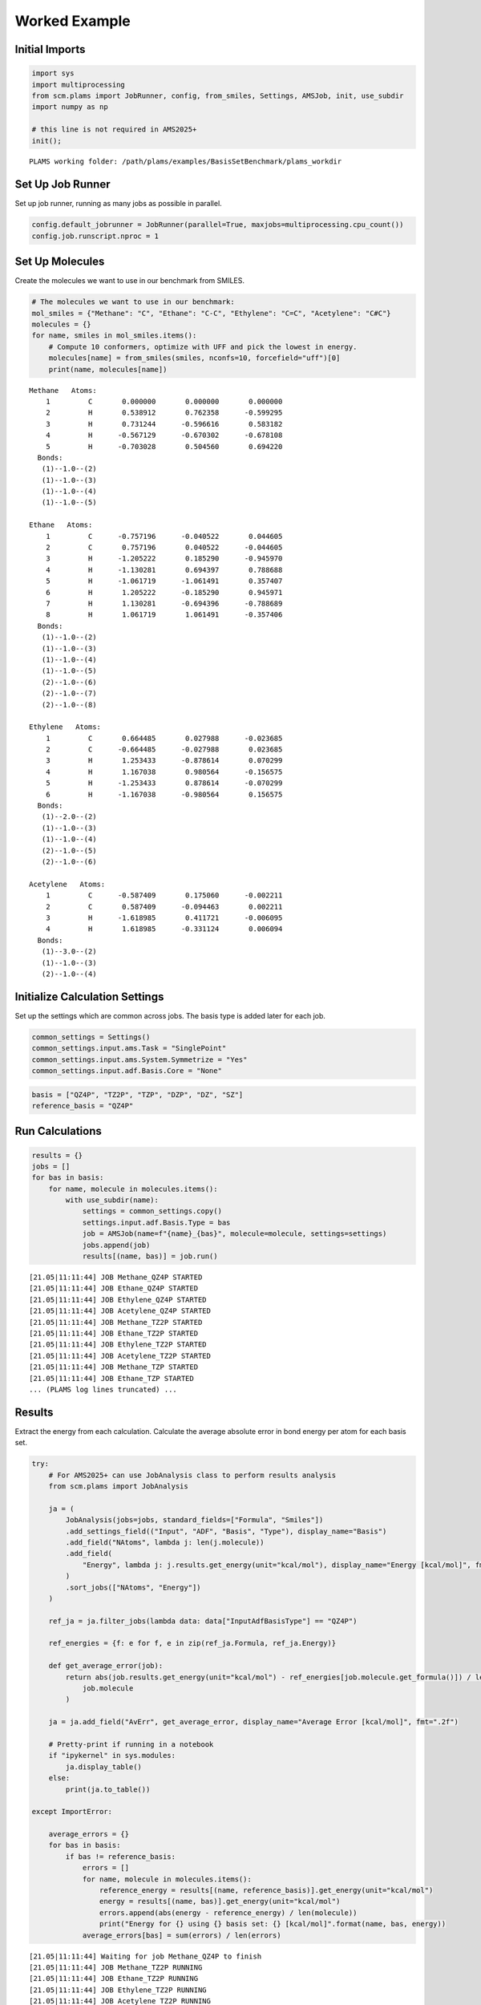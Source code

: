 Worked Example
--------------

Initial Imports
~~~~~~~~~~~~~~~

.. code:: ipython3

   import sys
   import multiprocessing
   from scm.plams import JobRunner, config, from_smiles, Settings, AMSJob, init, use_subdir
   import numpy as np

   # this line is not required in AMS2025+
   init();

::

   PLAMS working folder: /path/plams/examples/BasisSetBenchmark/plams_workdir

Set Up Job Runner
~~~~~~~~~~~~~~~~~

Set up job runner, running as many jobs as possible in parallel.

.. code:: ipython3

   config.default_jobrunner = JobRunner(parallel=True, maxjobs=multiprocessing.cpu_count())
   config.job.runscript.nproc = 1

Set Up Molecules
~~~~~~~~~~~~~~~~

Create the molecules we want to use in our benchmark from SMILES.

.. code:: ipython3

   # The molecules we want to use in our benchmark:
   mol_smiles = {"Methane": "C", "Ethane": "C-C", "Ethylene": "C=C", "Acetylene": "C#C"}
   molecules = {}
   for name, smiles in mol_smiles.items():
       # Compute 10 conformers, optimize with UFF and pick the lowest in energy.
       molecules[name] = from_smiles(smiles, nconfs=10, forcefield="uff")[0]
       print(name, molecules[name])

::

   Methane   Atoms: 
       1         C       0.000000       0.000000       0.000000
       2         H       0.538912       0.762358      -0.599295
       3         H       0.731244      -0.596616       0.583182
       4         H      -0.567129      -0.670302      -0.678108
       5         H      -0.703028       0.504560       0.694220
     Bonds: 
      (1)--1.0--(2)
      (1)--1.0--(3)
      (1)--1.0--(4)
      (1)--1.0--(5)

   Ethane   Atoms: 
       1         C      -0.757196      -0.040522       0.044605
       2         C       0.757196       0.040522      -0.044605
       3         H      -1.205222       0.185290      -0.945970
       4         H      -1.130281       0.694397       0.788688
       5         H      -1.061719      -1.061491       0.357407
       6         H       1.205222      -0.185290       0.945971
       7         H       1.130281      -0.694396      -0.788689
       8         H       1.061719       1.061491      -0.357406
     Bonds: 
      (1)--1.0--(2)
      (1)--1.0--(3)
      (1)--1.0--(4)
      (1)--1.0--(5)
      (2)--1.0--(6)
      (2)--1.0--(7)
      (2)--1.0--(8)

   Ethylene   Atoms: 
       1         C       0.664485       0.027988      -0.023685
       2         C      -0.664485      -0.027988       0.023685
       3         H       1.253433      -0.878614       0.070299
       4         H       1.167038       0.980564      -0.156575
       5         H      -1.253433       0.878614      -0.070299
       6         H      -1.167038      -0.980564       0.156575
     Bonds: 
      (1)--2.0--(2)
      (1)--1.0--(3)
      (1)--1.0--(4)
      (2)--1.0--(5)
      (2)--1.0--(6)

   Acetylene   Atoms: 
       1         C      -0.587409       0.175060      -0.002211
       2         C       0.587409      -0.094463       0.002211
       3         H      -1.618985       0.411721      -0.006095
       4         H       1.618985      -0.331124       0.006094
     Bonds: 
      (1)--3.0--(2)
      (1)--1.0--(3)
      (2)--1.0--(4)

Initialize Calculation Settings
~~~~~~~~~~~~~~~~~~~~~~~~~~~~~~~

Set up the settings which are common across jobs. The basis type is added later for each job.

.. code:: ipython3

   common_settings = Settings()
   common_settings.input.ams.Task = "SinglePoint"
   common_settings.input.ams.System.Symmetrize = "Yes"
   common_settings.input.adf.Basis.Core = "None"

.. code:: ipython3

   basis = ["QZ4P", "TZ2P", "TZP", "DZP", "DZ", "SZ"]
   reference_basis = "QZ4P"

Run Calculations
~~~~~~~~~~~~~~~~

.. code:: ipython3

   results = {}
   jobs = []
   for bas in basis:
       for name, molecule in molecules.items():
           with use_subdir(name):
               settings = common_settings.copy()
               settings.input.adf.Basis.Type = bas
               job = AMSJob(name=f"{name}_{bas}", molecule=molecule, settings=settings)
               jobs.append(job)
               results[(name, bas)] = job.run()

::

   [21.05|11:11:44] JOB Methane_QZ4P STARTED
   [21.05|11:11:44] JOB Ethane_QZ4P STARTED
   [21.05|11:11:44] JOB Ethylene_QZ4P STARTED
   [21.05|11:11:44] JOB Acetylene_QZ4P STARTED
   [21.05|11:11:44] JOB Methane_TZ2P STARTED
   [21.05|11:11:44] JOB Ethane_TZ2P STARTED
   [21.05|11:11:44] JOB Ethylene_TZ2P STARTED
   [21.05|11:11:44] JOB Acetylene_TZ2P STARTED
   [21.05|11:11:44] JOB Methane_TZP STARTED
   [21.05|11:11:44] JOB Ethane_TZP STARTED
   ... (PLAMS log lines truncated) ...

Results
~~~~~~~

Extract the energy from each calculation. Calculate the average absolute error in bond energy per atom for each basis set.

.. code:: ipython3

   try:
       # For AMS2025+ can use JobAnalysis class to perform results analysis
       from scm.plams import JobAnalysis

       ja = (
           JobAnalysis(jobs=jobs, standard_fields=["Formula", "Smiles"])
           .add_settings_field(("Input", "ADF", "Basis", "Type"), display_name="Basis")
           .add_field("NAtoms", lambda j: len(j.molecule))
           .add_field(
               "Energy", lambda j: j.results.get_energy(unit="kcal/mol"), display_name="Energy [kcal/mol]", fmt=".2f"
           )
           .sort_jobs(["NAtoms", "Energy"])
       )

       ref_ja = ja.filter_jobs(lambda data: data["InputAdfBasisType"] == "QZ4P")

       ref_energies = {f: e for f, e in zip(ref_ja.Formula, ref_ja.Energy)}

       def get_average_error(job):
           return abs(job.results.get_energy(unit="kcal/mol") - ref_energies[job.molecule.get_formula()]) / len(
               job.molecule
           )

       ja = ja.add_field("AvErr", get_average_error, display_name="Average Error [kcal/mol]", fmt=".2f")

       # Pretty-print if running in a notebook
       if "ipykernel" in sys.modules:
           ja.display_table()
       else:
           print(ja.to_table())

   except ImportError:

       average_errors = {}
       for bas in basis:
           if bas != reference_basis:
               errors = []
               for name, molecule in molecules.items():
                   reference_energy = results[(name, reference_basis)].get_energy(unit="kcal/mol")
                   energy = results[(name, bas)].get_energy(unit="kcal/mol")
                   errors.append(abs(energy - reference_energy) / len(molecule))
                   print("Energy for {} using {} basis set: {} [kcal/mol]".format(name, bas, energy))
               average_errors[bas] = sum(errors) / len(errors)

::

   [21.05|11:11:44] Waiting for job Methane_QZ4P to finish
   [21.05|11:11:44] JOB Methane_TZ2P RUNNING
   [21.05|11:11:44] JOB Ethane_TZ2P RUNNING
   [21.05|11:11:44] JOB Ethylene_TZ2P RUNNING
   [21.05|11:11:44] JOB Acetylene_TZ2P RUNNING
   [21.05|11:11:44] JOB Methane_TZP RUNNING
   [21.05|11:11:44] JOB Ethane_TZP RUNNING
   [21.05|11:11:44] JOB Ethylene_TZP RUNNING
   [21.05|11:11:44] JOB Ethylene_SZ RUNNING
   [21.05|11:11:44] JOB Ethylene_DZ RUNNING
   [21.05|11:11:44] JOB Acetylene_TZP RUNNING
   ... (PLAMS log lines truncated) ...
   [21.05|11:11:48] Waiting for job Ethane_QZ4P to finish
   [21.05|11:11:50] Waiting for job Acetylene_TZP to finish
   [21.05|11:11:51] Waiting for job Ethane_DZP to finish

======= ====== ===== ====== ================= ========================
Formula Smiles Basis NAtoms Energy [kcal/mol] Average Error [kcal/mol]
======= ====== ===== ====== ================= ========================
C2H2    C#C    DZ    4      -537.10           4.91
C2H2    C#C    DZP   4      -550.65           1.53
C2H2    C#C    TZP   4      -552.96           0.95
C2H2    C#C    TZ2P  4      -555.67           0.27
C2H2    C#C    QZ4P  4      -556.76           0.00
C2H2    C#C    SZ    4      -647.50           22.69
CH4     C      DZ    5      -560.93           2.34
CH4     C      DZP   5      -569.12           0.70
CH4     C      TZP   5      -571.04           0.32
CH4     C      TZ2P  5      -572.11           0.10
CH4     C      QZ4P  5      -572.63           0.00
CH4     C      SZ    5      -723.55           30.18
C2H4    C=C    DZ    6      -750.17           3.37
C2H4    C=C    DZP   6      -764.41           1.00
C2H4    C=C    TZP   6      -767.33           0.51
C2H4    C=C    TZ2P  6      -769.43           0.16
C2H4    C=C    QZ4P  6      -770.41           0.00
C2H4    C=C    SZ    6      -934.66           27.37
C2H6    CC     SZ    8      -1216.91          30.49
C2H6    CC     DZ    8      -951.17           2.73
C2H6    CC     DZP   8      -966.09           0.87
C2H6    CC     TZP   8      -970.08           0.37
C2H6    CC     TZ2P  8      -971.88           0.14
C2H6    CC     QZ4P  8      -973.02           0.00
======= ====== ===== ====== ================= ========================

.. code:: ipython3

   print("== Results ==")
   print("Average absolute error in bond energy per atom")
   for bas in basis:
       if bas != reference_basis:
           if ja:
               av = np.average(ja.filter_jobs(lambda data: data["InputAdfBasisType"] == bas).AvErr)
           else:
               av = average_errors[bas]
           print("Error for basis set {:<4}: {:>10.3f} [kcal/mol]".format(bas, av))

::

   == Results ==
   Average absolute error in bond energy per atom
   Error for basis set TZ2P:      0.170 [kcal/mol]
   Error for basis set TZP :      0.537 [kcal/mol]
   Error for basis set DZP :      1.024 [kcal/mol]
   Error for basis set DZ  :      3.339 [kcal/mol]
   Error for basis set SZ  :     27.683 [kcal/mol]
